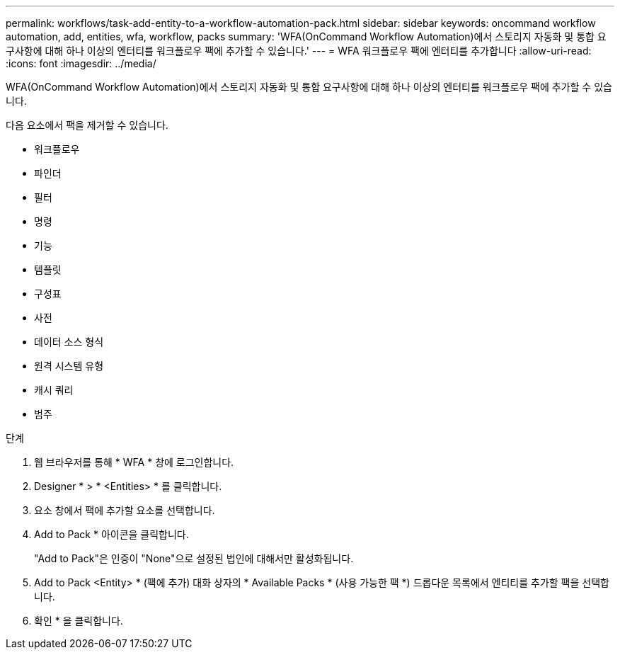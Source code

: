 ---
permalink: workflows/task-add-entity-to-a-workflow-automation-pack.html 
sidebar: sidebar 
keywords: oncommand workflow automation, add, entities, wfa, workflow, packs 
summary: 'WFA(OnCommand Workflow Automation)에서 스토리지 자동화 및 통합 요구사항에 대해 하나 이상의 엔터티를 워크플로우 팩에 추가할 수 있습니다.' 
---
= WFA 워크플로우 팩에 엔터티를 추가합니다
:allow-uri-read: 
:icons: font
:imagesdir: ../media/


[role="lead"]
WFA(OnCommand Workflow Automation)에서 스토리지 자동화 및 통합 요구사항에 대해 하나 이상의 엔터티를 워크플로우 팩에 추가할 수 있습니다.

다음 요소에서 팩을 제거할 수 있습니다.

* 워크플로우
* 파인더
* 필터
* 명령
* 기능
* 템플릿
* 구성표
* 사전
* 데이터 소스 형식
* 원격 시스템 유형
* 캐시 쿼리
* 범주


.단계
. 웹 브라우저를 통해 * WFA * 창에 로그인합니다.
. Designer * > * <Entities> * 를 클릭합니다.
. 요소 창에서 팩에 추가할 요소를 선택합니다.
. Add to Pack * 아이콘을 클릭합니다.
+
"Add to Pack"은 인증이 "None"으로 설정된 법인에 대해서만 활성화됩니다.

. Add to Pack <Entity> * (팩에 추가) 대화 상자의 * Available Packs * (사용 가능한 팩 *) 드롭다운 목록에서 엔티티를 추가할 팩을 선택합니다.
. 확인 * 을 클릭합니다.

